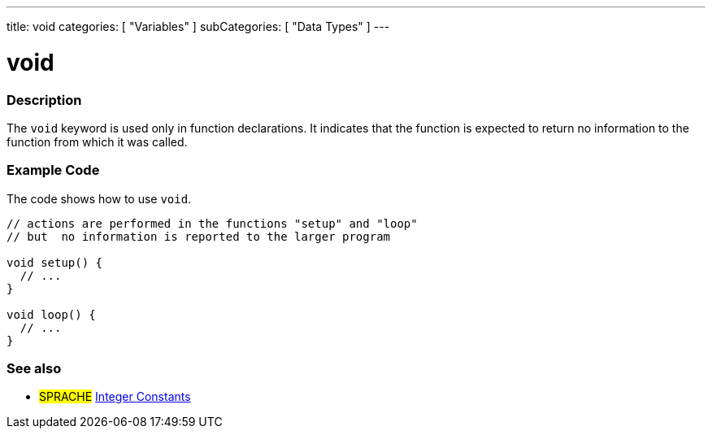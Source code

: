 ---
title: void
categories: [ "Variables" ]
subCategories: [ "Data Types" ]
---

= void

// OVERVIEW SECTION STARTS
[#overview]
--

[float]
=== Description
The `void` keyword is used only in function declarations. It indicates that the function is expected to return no information to the function from which it was called.
[%hardbreaks]

--
// OVERVIEW SECTION ENDS




// HOW TO USE SECTION STARTS
[#howtouse]
--

[float]
=== Example Code
// Describe what the example code is all about and add relevant code   ►►►►► THIS SECTION IS MANDATORY ◄◄◄◄◄
The code shows how to use `void`.

[source,arduino]
----
// actions are performed in the functions "setup" and "loop"
// but  no information is reported to the larger program

void setup() {
  // ...
}

void loop() {
  // ...
}
----


--
// HOW TO USE SECTION ENDS


// SEE ALSO SECTION STARTS
[#see_also]
--

[float]
=== See also

[role="language"]
* #SPRACHE# link:../../constants/integerconstants[Integer Constants]

--
// SEE ALSO SECTION ENDS
